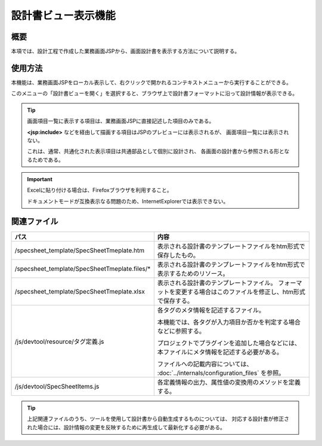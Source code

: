 ==============================
設計書ビュー表示機能
==============================

概要
-------------------------
本項では、設計工程で作成した業務画面JSPから、画面設計書を表示する方法について説明する。

使用方法
---------------------
本機能は、業務画面JSPをローカル表示して、右クリックで開かれるコンテキストメニューから実行することができる。

このメニューの「設計書ビューを開く」を選択すると、ブラウザ上で設計書フォーマットに沿って設計情報が表示できる。

.. tip::

  画面項目一覧に表示する項目は、業務画面JSPに直接記述した項目のみである。

  **<jsp:include>** などを経由して描画する項目はJSPのプレビューには表示されるが、
  画面項目一覧には表示されない。

  これは、通常、共通化された表示項目は共通部品として個別に設計され、
  各画面の設計書から参照される形となるためである。 

.. important::

  Excelに貼り付ける場合は、Firefoxブラウザを利用すること。

  ドキュメントモードが互換表示なる問題のため、InternetExplorerでは表示できない。

関連ファイル
-----------------------

=========================================================== ==================================================
パス                                                        内容
=========================================================== ==================================================
/specsheet_template/SpecSheetTmeplate.htm                   表示される設計書のテンプレートファイルをhtm形式で保存したもの。

/specsheet_template/SpecSheetTmeplate.files/*               表示される設計書のテンプレートファイルをhtm形式で表示するためのリソース。

/specsheet_template/SpecSheetTmeplate.xlsx                  表示される設計書のテンプレートファイル。
                                                            フォーマットを変更する場合はこのファイルを修正し、htm形式で保存する。

/js/devtool/resource/タグ定義.js                            各タグのメタ情報を記述するファイル。

                                                            本機能では、各タグが入力項目か否かを判定する場合
                                                            などに参照する。

                                                            プロジェクトでプラグインを追加した場合などには、
                                                            本ファイルにメタ情報を記述する必要がある。

                                                            ファイルへの記載内容については、
                                                            :doc:`../internals/configuration_files`
                                                            を参照。

/js/devtool/SpecSheetItems.js                               各定義情報の出力、属性値の変換用のメソッドを定義する。
 
=========================================================== ==================================================

.. tip::

  上記関連ファイルのうち、ツールを使用して設計書から自動生成するものについては、
  対応する設計書が修正された場合には、設計情報の変更を反映するために再生成して最新化する必要がある。

